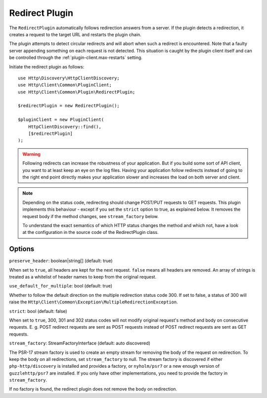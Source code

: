 Redirect Plugin
===============

The ``RedirectPlugin`` automatically follows redirection answers from a server. If the plugin
detects a redirection, it creates a request to the target URL and restarts the plugin chain.

The plugin attempts to detect circular redirects and will abort when such a redirect is
encountered. Note that a faulty server appending something on each request is not detected. This
situation is caught by the plugin client itself and can be controlled through the
:ref:`plugin-client.max-restarts` setting.

Initiate the redirect plugin as follows::

    use Http\Discovery\HttpClientDiscovery;
    use Http\Client\Common\PluginClient;
    use Http\Client\Common\Plugin\RedirectPlugin;

    $redirectPlugin = new RedirectPlugin();

    $pluginClient = new PluginClient(
        HttpClientDiscovery::find(),
        [$redirectPlugin]
    );

.. warning::

    Following redirects can increase the robustness of your application. But if you build some sort
    of API client, you want to at least keep an eye on the log files. Having your application
    follow redirects instead of going to the right end point directly makes your application slower
    and increases the load on both server and client.

.. note::

    Depending on the status code, redirecting should change POST/PUT requests to GET requests. This
    plugin implements this behaviour - except if you set the ``strict`` option to true, as explained
    below. It removes the request body if the method changes, see ``stream_factory`` below.

    To understand the exact semantics of which HTTP status changes the method and which not, have a
    look at the configuration in the source code of the RedirectPlugin class.

Options
-------

``preserve_header``: boolean|string[] (default: true)

When set to ``true``, all headers are kept for the next request. ``false`` means all headers are
removed. An array of strings is treated as a whitelist of header names to keep from the original
request.

``use_default_for_multiple``: bool (default: true)

Whether to follow the default direction on the multiple redirection status code 300. If set to
false, a status of 300 will raise the ``Http\Client\Common\Exception\MultipleRedirectionException``.

``strict``: bool (default: false)

When set to ``true``, 300, 301 and 302 status codes will not modify original request's method and
body on consecutive requests. E. g. POST redirect requests are sent as POST requests instead of
POST redirect requests are sent as GET requests.

``stream_factory``: StreamFactoryInterface (default: auto discovered)

The PSR-17 stream factory is used to create an empty stream for removing the body of the request on
redirection. To keep the body on all redirections, set ``stream_factory`` to null.
The stream factory is discovered if either ``php-http/discovery`` is installed and provides a
factory, or ``nyholm/psr7`` or a new enough version of ``guzzlehttp/psr7`` are installed. If you
only have other implementations, you need to provide the factory in ``stream_factory``.

If no factory is found, the redirect plugin does not remove the body on redirection.
